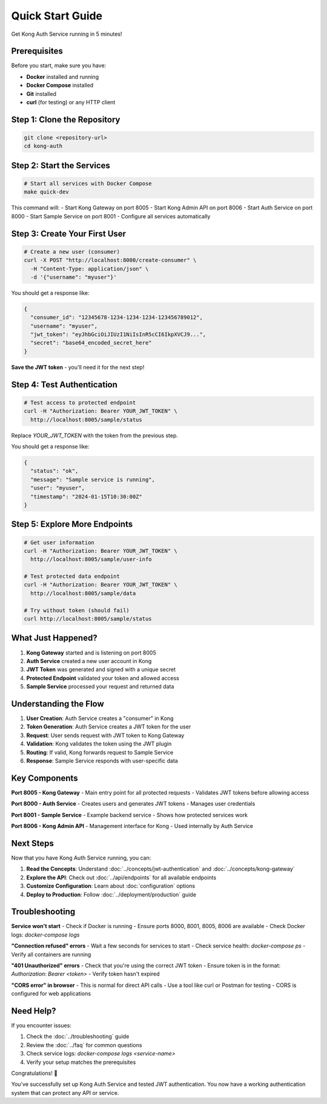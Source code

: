 Quick Start Guide
================

Get Kong Auth Service running in 5 minutes!

Prerequisites
------------

Before you start, make sure you have:

* **Docker** installed and running
* **Docker Compose** installed
* **Git** installed
* **curl** (for testing) or any HTTP client

Step 1: Clone the Repository
---------------------------

.. code-block:: bash

   git clone <repository-url>
   cd kong-auth

Step 2: Start the Services
-------------------------

.. code-block:: bash

   # Start all services with Docker Compose
   make quick-dev

This command will:
- Start Kong Gateway on port 8005
- Start Kong Admin API on port 8006
- Start Auth Service on port 8000
- Start Sample Service on port 8001
- Configure all services automatically

Step 3: Create Your First User
-----------------------------

.. code-block:: bash

   # Create a new user (consumer)
   curl -X POST "http://localhost:8000/create-consumer" \
     -H "Content-Type: application/json" \
     -d '{"username": "myuser"}'

You should get a response like:

.. code-block:: json

   {
     "consumer_id": "12345678-1234-1234-1234-123456789012",
     "username": "myuser",
     "jwt_token": "eyJhbGciOiJIUzI1NiIsInR5cCI6IkpXVCJ9...",
     "secret": "base64_encoded_secret_here"
   }

**Save the JWT token** - you'll need it for the next step!

Step 4: Test Authentication
---------------------------

.. code-block:: bash

   # Test access to protected endpoint
   curl -H "Authorization: Bearer YOUR_JWT_TOKEN" \
     http://localhost:8005/sample/status

Replace `YOUR_JWT_TOKEN` with the token from the previous step.

You should get a response like:

.. code-block:: json

   {
     "status": "ok",
     "message": "Sample service is running",
     "user": "myuser",
     "timestamp": "2024-01-15T10:30:00Z"
   }

Step 5: Explore More Endpoints
-----------------------------

.. code-block:: bash

   # Get user information
   curl -H "Authorization: Bearer YOUR_JWT_TOKEN" \
     http://localhost:8005/sample/user-info

   # Test protected data endpoint
   curl -H "Authorization: Bearer YOUR_JWT_TOKEN" \
     http://localhost:8005/sample/data

   # Try without token (should fail)
   curl http://localhost:8005/sample/status

What Just Happened?
-------------------

1. **Kong Gateway** started and is listening on port 8005
2. **Auth Service** created a new user account in Kong
3. **JWT Token** was generated and signed with a unique secret
4. **Protected Endpoint** validated your token and allowed access
5. **Sample Service** processed your request and returned data

Understanding the Flow
---------------------

.. image:: ../_static/images/quick-start-flow.png
   :alt: Quick Start Flow
   :align: center

1. **User Creation**: Auth Service creates a "consumer" in Kong
2. **Token Generation**: Auth Service creates a JWT token for the user
3. **Request**: User sends request with JWT token to Kong Gateway
4. **Validation**: Kong validates the token using the JWT plugin
5. **Routing**: If valid, Kong forwards request to Sample Service
6. **Response**: Sample Service responds with user-specific data

Key Components
--------------

**Port 8005 - Kong Gateway**
- Main entry point for all protected requests
- Validates JWT tokens before allowing access

**Port 8000 - Auth Service**
- Creates users and generates JWT tokens
- Manages user credentials

**Port 8001 - Sample Service**
- Example backend service
- Shows how protected services work

**Port 8006 - Kong Admin API**
- Management interface for Kong
- Used internally by Auth Service

Next Steps
----------

Now that you have Kong Auth Service running, you can:

1. **Read the Concepts**: Understand :doc:`../concepts/jwt-authentication` and :doc:`../concepts/kong-gateway`
2. **Explore the API**: Check out :doc:`../api/endpoints` for all available endpoints
3. **Customize Configuration**: Learn about :doc:`configuration` options
4. **Deploy to Production**: Follow :doc:`../deployment/production` guide

Troubleshooting
--------------

**Service won't start**
- Check if Docker is running
- Ensure ports 8000, 8001, 8005, 8006 are available
- Check Docker logs: `docker-compose logs`

**"Connection refused" errors**
- Wait a few seconds for services to start
- Check service health: `docker-compose ps`
- Verify all containers are running

**"401 Unauthorized" errors**
- Check that you're using the correct JWT token
- Ensure token is in the format: `Authorization: Bearer <token>`
- Verify token hasn't expired

**"CORS error" in browser**
- This is normal for direct API calls
- Use a tool like curl or Postman for testing
- CORS is configured for web applications

Need Help?
----------

If you encounter issues:

1. Check the :doc:`../troubleshooting` guide
2. Review the :doc:`../faq` for common questions
3. Check service logs: `docker-compose logs <service-name>`
4. Verify your setup matches the prerequisites

Congratulations! 🎉

You've successfully set up Kong Auth Service and tested JWT authentication. You now have a working authentication system that can protect any API or service. 